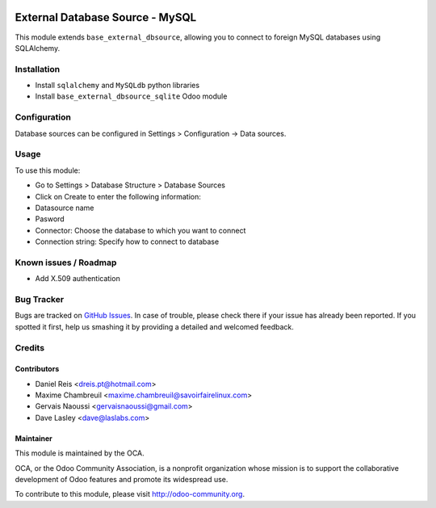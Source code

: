 .. image:: https://img.shields.io/badge/licence-LGPL--3-blue.svg
   :target: http://www.gnu.org/licenses/lgpl-3.0-standalone.html
   :alt: License: LGPL-3

================================
External Database Source - MySQL
================================

This module extends ``base_external_dbsource``, allowing you to connect to
foreign MySQL databases using SQLAlchemy.



Installation
============

* Install ``sqlalchemy`` and ``MySQLdb`` python libraries
* Install ``base_external_dbsource_sqlite`` Odoo module

Configuration
=============

Database sources can be configured in Settings > Configuration -> Data sources.


Usage
=====

To use this module:

* Go to Settings > Database Structure > Database Sources
* Click on Create to enter the following information:

* Datasource name 
* Pasword
* Connector: Choose the database to which you want to connect
* Connection string: Specify how to connect to database

.. image:: https://odoo-community.org/website/image/ir.attachment/5784_f2813bd/datas
   :alt: Try me on Runbot
   :target: https://runbot.odoo-community.org/runbot/149/9.0 for server-tools

Known issues / Roadmap
======================


* Add X.509 authentication

Bug Tracker
===========

Bugs are tracked on `GitHub Issues <https://github.com/OCA/server-tools/issues>`_.
In case of trouble, please check there if your issue has already been reported.
If you spotted it first, help us smashing it by providing a detailed and welcomed feedback.

Credits
=======

Contributors
------------

* Daniel Reis <dreis.pt@hotmail.com>
* Maxime Chambreuil <maxime.chambreuil@savoirfairelinux.com>
* Gervais Naoussi <gervaisnaoussi@gmail.com>
* Dave Lasley <dave@laslabs.com>

Maintainer
----------

.. image:: https://odoo-community.org/logo.png
   :alt: Odoo Community Association
   :target: https://odoo-community.org

This module is maintained by the OCA.

OCA, or the Odoo Community Association, is a nonprofit organization whose
mission is to support the collaborative development of Odoo features and
promote its widespread use.

To contribute to this module, please visit http://odoo-community.org.
